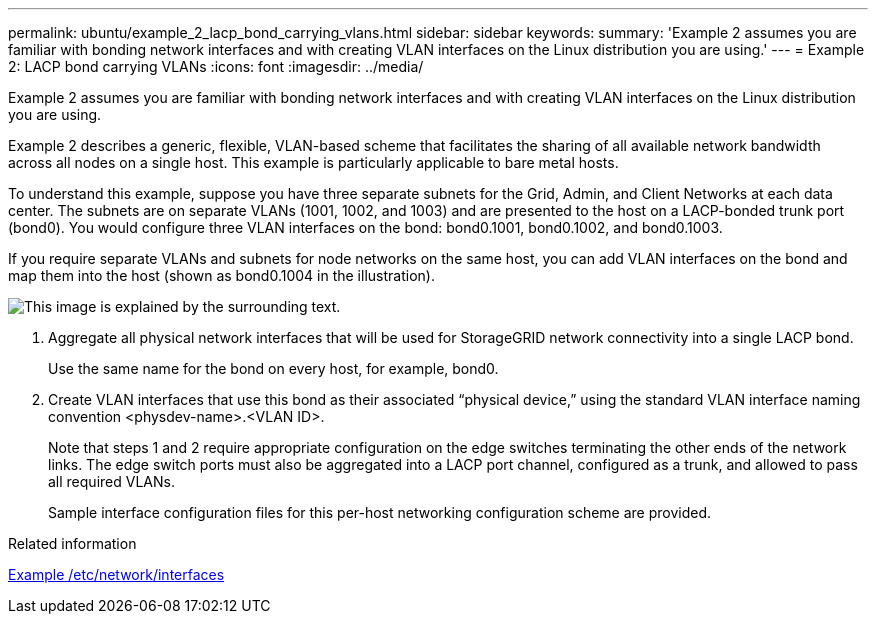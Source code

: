 ---
permalink: ubuntu/example_2_lacp_bond_carrying_vlans.html
sidebar: sidebar
keywords: 
summary: 'Example 2 assumes you are familiar with bonding network interfaces and with creating VLAN interfaces on the Linux distribution you are using.'
---
= Example 2: LACP bond carrying VLANs
:icons: font
:imagesdir: ../media/

[.lead]
Example 2 assumes you are familiar with bonding network interfaces and with creating VLAN interfaces on the Linux distribution you are using.

Example 2 describes a generic, flexible, VLAN-based scheme that facilitates the sharing of all available network bandwidth across all nodes on a single host. This example is particularly applicable to bare metal hosts.

To understand this example, suppose you have three separate subnets for the Grid, Admin, and Client Networks at each data center. The subnets are on separate VLANs (1001, 1002, and 1003) and are presented to the host on a LACP-bonded trunk port (bond0). You would configure three VLAN interfaces on the bond: bond0.1001, bond0.1002, and bond0.1003.

If you require separate VLANs and subnets for node networks on the same host, you can add VLAN interfaces on the bond and map them into the host (shown as bond0.1004 in the illustration).

image::../media/rhel_install_vlan_diag_2.gif[This image is explained by the surrounding text.]

. Aggregate all physical network interfaces that will be used for StorageGRID network connectivity into a single LACP bond.
+
Use the same name for the bond on every host, for example, bond0.

. Create VLAN interfaces that use this bond as their associated "`physical device,`" using the standard VLAN interface naming convention <physdev-name>.<VLAN ID>.
+
Note that steps 1 and 2 require appropriate configuration on the edge switches terminating the other ends of the network links. The edge switch ports must also be aggregated into a LACP port channel, configured as a trunk, and allowed to pass all required VLANs.
+
Sample interface configuration files for this per-host networking configuration scheme are provided.

.Related information

xref:example_etc_network_interfaces.adoc[Example /etc/network/interfaces]

